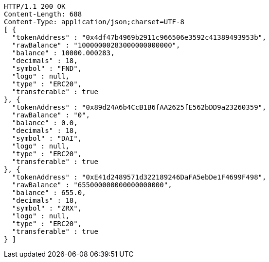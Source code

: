 [source,http,options="nowrap"]
----
HTTP/1.1 200 OK
Content-Length: 688
Content-Type: application/json;charset=UTF-8
[ {
  "tokenAddress" : "0x4df47b4969b2911c966506e3592c41389493953b",
  "rawBalance" : "10000000283000000000000",
  "balance" : 10000.000283,
  "decimals" : 18,
  "symbol" : "FND",
  "logo" : null,
  "type" : "ERC20",
  "transferable" : true
}, {
  "tokenAddress" : "0x89d24A6b4CcB1B6fAA2625fE562bDD9a23260359",
  "rawBalance" : "0",
  "balance" : 0.0,
  "decimals" : 18,
  "symbol" : "DAI",
  "logo" : null,
  "type" : "ERC20",
  "transferable" : true
}, {
  "tokenAddress" : "0xE41d2489571d322189246DaFA5ebDe1F4699F498",
  "rawBalance" : "655000000000000000000",
  "balance" : 655.0,
  "decimals" : 18,
  "symbol" : "ZRX",
  "logo" : null,
  "type" : "ERC20",
  "transferable" : true
} ]
----
